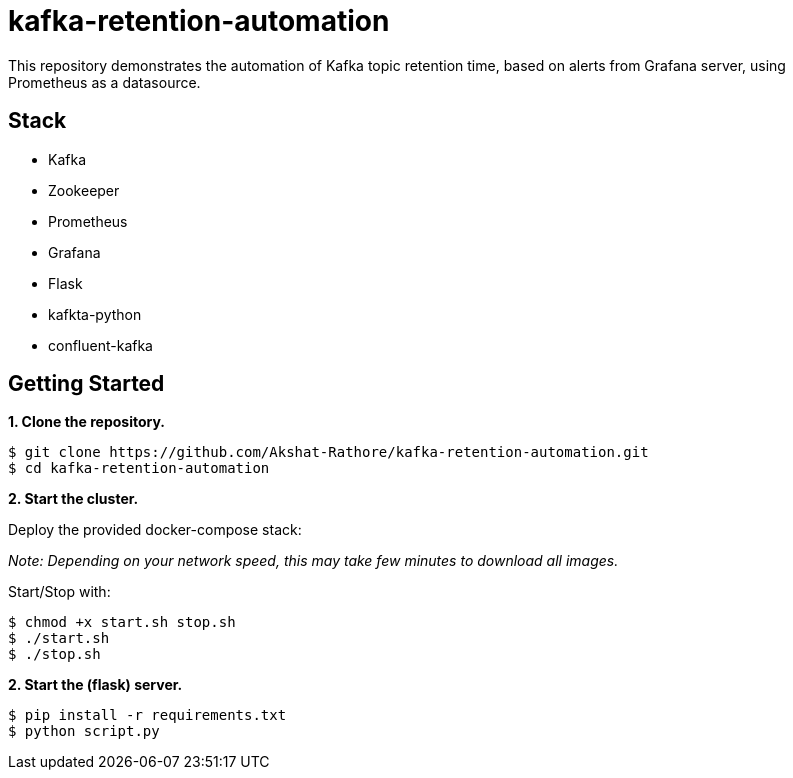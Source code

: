 # kafka-retention-automation

:toc:
:toc-placement!:

This repository demonstrates the automation of Kafka topic retention time, based on alerts from Grafana server, using Prometheus as a datasource.

toc::[]

== Stack

* Kafka
* Zookeeper
* Prometheus
* Grafana
* Flask
* kafkta-python
* confluent-kafka


== Getting Started

**1. Clone the repository.**

[source,bash]
----
$ git clone https://github.com/Akshat-Rathore/kafka-retention-automation.git
$ cd kafka-retention-automation
----

**2. Start the cluster.**

Deploy the provided docker-compose stack:

_Note: Depending on your network speed, this may take few minutes to download all images._

Start/Stop with:

[source,bash]
----
$ chmod +x start.sh stop.sh
$ ./start.sh
$ ./stop.sh
----

**2. Start the (flask) server.**


[source,bash]
----
$ pip install -r requirements.txt
$ python script.py
----
